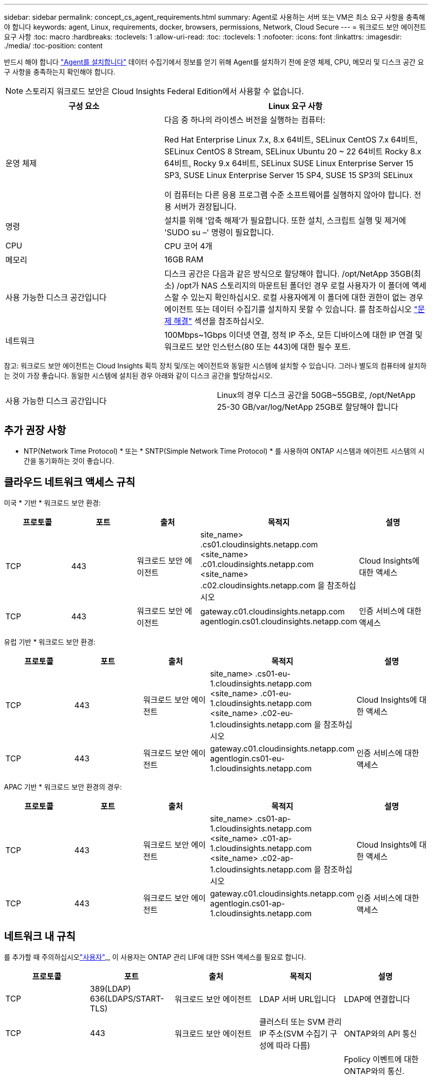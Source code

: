 ---
sidebar: sidebar 
permalink: concept_cs_agent_requirements.html 
summary: Agent로 사용하는 서버 또는 VM은 최소 요구 사항을 충족해야 합니다 
keywords: agent, Linux, requirements, docker, browsers, permissions, Network, Cloud Secure 
---
= 워크로드 보안 에이전트 요구 사항
:toc: macro
:hardbreaks:
:toclevels: 1
:allow-uri-read: 
:toc: 
:toclevels: 1
:nofooter: 
:icons: font
:linkattrs: 
:imagesdir: ./media/
:toc-position: content


[role="lead"]
반드시 해야 합니다 link:task_cs_add_agent.html["Agent를 설치합니다"] 데이터 수집기에서 정보를 얻기 위해 Agent를 설치하기 전에 운영 체제, CPU, 메모리 및 디스크 공간 요구 사항을 충족하는지 확인해야 합니다.


NOTE: 스토리지 워크로드 보안은 Cloud Insights Federal Edition에서 사용할 수 없습니다.

[cols="36,60"]
|===
| 구성 요소 | Linux 요구 사항 


| 운영 체제 | 다음 중 하나의 라이센스 버전을 실행하는 컴퓨터:

Red Hat Enterprise Linux 7.x, 8.x 64비트, SELinux
CentOS 7.x 64비트, SELinux
CentOS 8 Stream, SELinux
Ubuntu 20 ~ 22 64비트
Rocky 8.x 64비트, Rocky 9.x 64비트, SELinux
SUSE Linux Enterprise Server 15 SP3, SUSE Linux Enterprise Server 15 SP4, SUSE 15 SP3의 SELinux

이 컴퓨터는 다른 응용 프로그램 수준 소프트웨어를 실행하지 않아야 합니다. 전용 서버가 권장됩니다. 


| 명령 | 설치를 위해 '압축 해제'가 필요합니다. 또한 설치, 스크립트 실행 및 제거에 'SUDO su –' 명령이 필요합니다. 


| CPU | CPU 코어 4개 


| 메모리 | 16GB RAM 


| 사용 가능한 디스크 공간입니다 | 디스크 공간은 다음과 같은 방식으로 할당해야 합니다. /opt/NetApp 35GB(최소) /opt가 NAS 스토리지의 마운트된 폴더인 경우 로컬 사용자가 이 폴더에 액세스할 수 있는지 확인하십시오. 로컬 사용자에게 이 폴더에 대한 권한이 없는 경우 에이전트 또는 데이터 수집기를 설치하지 못할 수 있습니다. 를 참조하십시오 link:task_cs_add_agent.html#troubleshooting-agent-errors["문제 해결"] 섹션을 참조하십시오. 


| 네트워크 | 100Mbps~1Gbps 이더넷 연결, 정적 IP 주소, 모든 디바이스에 대한 IP 연결 및 워크로드 보안 인스턴스(80 또는 443)에 대한 필수 포트. 
|===
참고: 워크로드 보안 에이전트는 Cloud Insights 획득 장치 및/또는 에이전트와 동일한 시스템에 설치할 수 있습니다. 그러나 별도의 컴퓨터에 설치하는 것이 가장 좋습니다. 동일한 시스템에 설치된 경우 아래와 같이 디스크 공간을 할당하십시오.

|===


| 사용 가능한 디스크 공간입니다 | Linux의 경우 디스크 공간을 50GB~55GB로, /opt/NetApp 25-30 GB/var/log/NetApp 25GB로 할당해야 합니다 
|===


== 추가 권장 사항

* NTP(Network Time Protocol) * 또는 * SNTP(Simple Network Time Protocol) * 를 사용하여 ONTAP 시스템과 에이전트 시스템의 시간을 동기화하는 것이 좋습니다.




== 클라우드 네트워크 액세스 규칙

미국 * 기반 * 워크로드 보안 환경:

[cols="5*"]
|===
| 프로토콜 | 포트 | 출처 | 목적지 | 설명 


| TCP | 443 | 워크로드 보안 에이전트 | site_name> .cs01.cloudinsights.netapp.com <site_name> .c01.cloudinsights.netapp.com <site_name> .c02.cloudinsights.netapp.com 을 참조하십시오 | Cloud Insights에 대한 액세스 


| TCP | 443 | 워크로드 보안 에이전트 | gateway.c01.cloudinsights.netapp.com agentlogin.cs01.cloudinsights.netapp.com | 인증 서비스에 대한 액세스 
|===
유럽 기반 * 워크로드 보안 환경:

[cols="5*"]
|===
| 프로토콜 | 포트 | 출처 | 목적지 | 설명 


| TCP | 443 | 워크로드 보안 에이전트 | site_name> .cs01-eu-1.cloudinsights.netapp.com <site_name> .c01-eu-1.cloudinsights.netapp.com <site_name> .c02-eu-1.cloudinsights.netapp.com 을 참조하십시오 | Cloud Insights에 대한 액세스 


| TCP | 443 | 워크로드 보안 에이전트 | gateway.c01.cloudinsights.netapp.com agentlogin.cs01-eu-1.cloudinsights.netapp.com | 인증 서비스에 대한 액세스 
|===
APAC 기반 * 워크로드 보안 환경의 경우:

[cols="5*"]
|===
| 프로토콜 | 포트 | 출처 | 목적지 | 설명 


| TCP | 443 | 워크로드 보안 에이전트 | site_name> .cs01-ap-1.cloudinsights.netapp.com <site_name> .c01-ap-1.cloudinsights.netapp.com <site_name> .c02-ap-1.cloudinsights.netapp.com 을 참조하십시오 | Cloud Insights에 대한 액세스 


| TCP | 443 | 워크로드 보안 에이전트 | gateway.c01.cloudinsights.netapp.com agentlogin.cs01-ap-1.cloudinsights.netapp.com | 인증 서비스에 대한 액세스 
|===


== 네트워크 내 규칙

를 추가할 때 주의하십시오link:task_add_collector_svm.html#permissions-when-adding-via-cluster-management-ip["사용자"]_, 이 사용자는 ONTAP 관리 LIF에 대한 SSH 액세스를 필요로 합니다.

[cols="5*"]
|===
| 프로토콜 | 포트 | 출처 | 목적지 | 설명 


| TCP | 389(LDAP) 636(LDAPS/START-TLS) | 워크로드 보안 에이전트 | LDAP 서버 URL입니다 | LDAP에 연결합니다 


| TCP | 443 | 워크로드 보안 에이전트 | 클러스터 또는 SVM 관리 IP 주소(SVM 수집기 구성에 따라 다름) | ONTAP와의 API 통신 


| TCP | 35000-55000 | SVM 데이터 LIF IP 주소 | 워크로드 보안 에이전트 | Fpolicy 이벤트에 대한 ONTAP와의 통신. ONTAP가 워크로드 보안 에이전트(있는 경우)에 방화벽을 포함하여 이벤트를 보내려면 이러한 포트를 워크로드 보안 에이전트에 개방해야 합니다. 


| TCP | 7 | 워크로드 보안 에이전트 | SVM 데이터 LIF IP 주소 | ONTAP와 워크로드 보안 간의 단방향 에이전트가 SVM 수명에서 ping을 보냅니다. 


| SSH를 클릭합니다 | 22 | 워크로드 보안 에이전트 | 클러스터 관리 | CIFS/SMB 사용자 차단에 필요합니다. 
|===


== 시스템 사이징

를 참조하십시오 link:concept_cs_event_rate_checker.html["이벤트 속도 검사기"] 사이징에 대한 정보를 제공하는 문서입니다.
